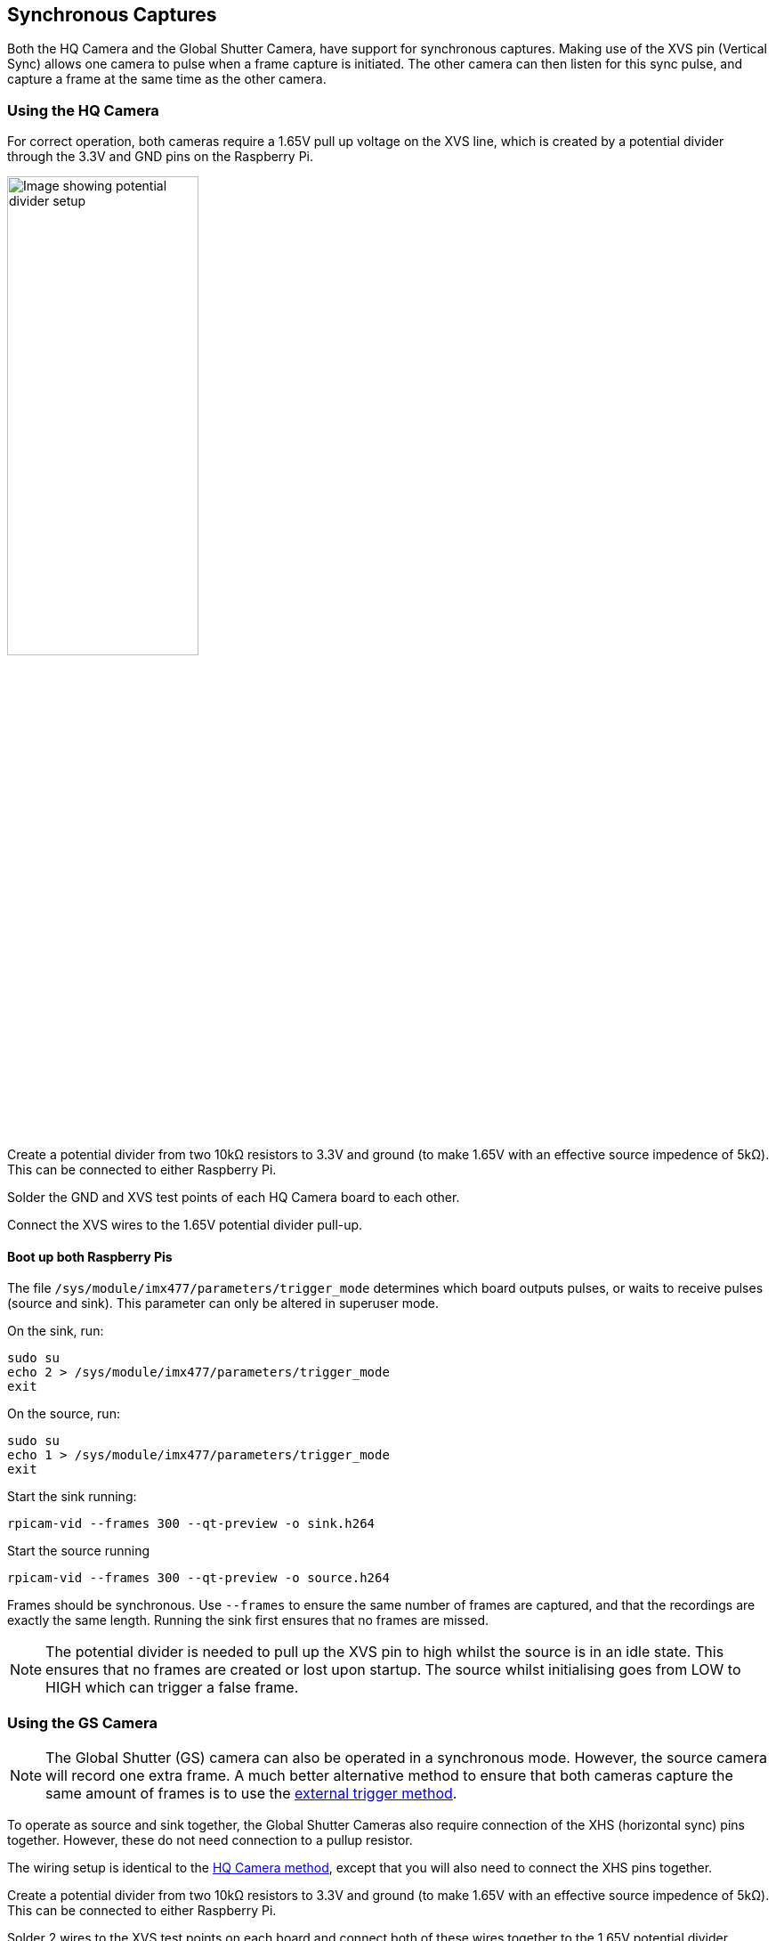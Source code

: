 == Synchronous Captures

Both the HQ Camera and the Global Shutter Camera, have support for synchronous captures.
Making use of the XVS pin (Vertical Sync) allows one camera to pulse when a frame capture is initiated.
The other camera can then listen for this sync pulse, and capture a frame at the same time as the other camera.

=== Using the HQ Camera

For correct operation, both cameras require a 1.65V pull up voltage on the XVS line, which is created by a potential divider through the 3.3V and GND pins on the Raspberry Pi.

image::images/synchronous_camera_wiring.jpg[alt="Image showing potential divider setup",width="50%"]

Create a potential divider from two 10kΩ resistors to 3.3V and ground (to make 1.65V with an effective source impedence of 5kΩ). This can be connected to either Raspberry Pi.

Solder the GND and XVS test points of each HQ Camera board to each other.

Connect the XVS wires to the 1.65V potential divider pull-up.

==== Boot up both Raspberry Pis

The file `/sys/module/imx477/parameters/trigger_mode` determines which board outputs pulses, or waits to receive pulses (source and sink).
This parameter can only be altered in superuser mode.

On the sink, run:
[,bash]
----
sudo su
echo 2 > /sys/module/imx477/parameters/trigger_mode
exit
----

On the source, run:
[,bash]
----
sudo su
echo 1 > /sys/module/imx477/parameters/trigger_mode
exit
----

Start the sink running:
[,bash]
----
rpicam-vid --frames 300 --qt-preview -o sink.h264
----

Start the source running
[,bash]
----
rpicam-vid --frames 300 --qt-preview -o source.h264
----

Frames should be synchronous. Use `--frames` to ensure the same number of frames are captured, and that the recordings are exactly the same length.
Running the sink first ensures that no frames are missed.

NOTE: The potential divider is needed to pull up the XVS pin to high whilst the source is in an idle state. This ensures that no frames are created or lost upon startup. The source whilst initialising goes from LOW to HIGH which can trigger a false frame.

=== Using the GS Camera

NOTE: The Global Shutter (GS) camera can also be operated in a synchronous mode. However, the source camera will record one extra frame. A much better alternative method to ensure that both cameras capture the same amount of frames is to use the xref:camera.adoc#external-trigger-on-the-gs-camera[external trigger method].

To operate as source and sink together, the Global Shutter Cameras also require connection of the XHS (horizontal sync) pins together. However, these do not need connection to a pullup resistor.

The wiring setup is identical to the xref:camera.adoc#using-the-hq-camera[HQ Camera method], except that you will also need to connect the XHS pins together.

Create a potential divider from two 10kΩ resistors to 3.3V and ground (to make 1.65V with an effective source impedence of 5kΩ). This can be connected to either Raspberry Pi.

Solder 2 wires to the XVS test points on each board and connect both of these wires together to the 1.65V potential divider.

Solder the GND of each Camera board to each other. Also solder 2 wires to the XHS test points on each board and connect these. No pullup is needed for XHS pin.

On the boards that you wish to act as sinks, solder the two halves of the MAS pad together. This tells the sensor to act as a sink, and will wait for a signal to capture a frame.

==== Boot up both Raspberry Pis

Start the sink running:
[,bash]
----
rpicam-vid --frames 300 -o sync.h264
----
Allow a delay before you start the source running (see note below). Needs to be roughly > 2 seconds.

Start the source running:
[,bash]
----
rpicam-vid --frames 299 -o sync.h264
----

[NOTE]
=====
Due to the limitations of the IMX296 sensor, we are unable to get the sink to record exactly the same amount of frames as the source.
**The source will record one extra frame before the sink starts recording.** This will need to be accounted for later in the application.
Because of this, you need to specify that the sink records one less frame in the `--frames` option.

FFmpeg has the ability to resync these two videos. By dropping the first frame from the source, we then get two recordings of the same frame
 length and with the same starting point.

[,bash]
----
ffmpeg -i source.h264 -vf select="gte(n\, 1)" source.h264
----
=====

